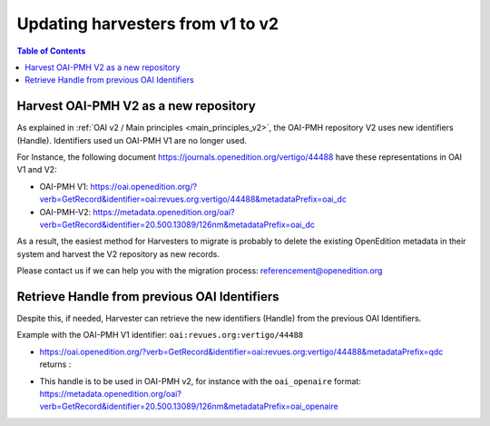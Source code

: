 .. _harvesters_update:

Updating harvesters from v1 to v2
==================================

.. contents:: Table of Contents
   :depth: 2

Harvest OAI-PMH V2 as a new repository
^^^^^^^^^^^^^^^^^^^^^^^^^^^^^^^^^^^^^^^^^^^^^^^

As explained in :ref:`OAI v2 / Main principles <main_principles_v2>`, the OAI-PMH repository V2 uses new identifiers (Handle). Identifiers used un OAI-PMH V1 are no longer used.

For Instance, the following document https://journals.openedition.org/vertigo/44488 have these representations in OAI V1 and V2:

- OAI-PMH V1: https://oai.openedition.org/?verb=GetRecord&identifier=oai:revues.org:vertigo/44488&metadataPrefix=oai_dc
- OAI-PMH-V2: https://metadata.openedition.org/oai?verb=GetRecord&identifier=20.500.13089/126nm&metadataPrefix=oai_dc

As a result, the easiest method for Harvesters to migrate is probably to delete the existing OpenEdition metadata in their system and harvest the V2 repository as new records.

Please contact us if we can help you with the migration process: referencement@openedition.org


Retrieve Handle from previous OAI Identifiers
^^^^^^^^^^^^^^^^^^^^^^^^^^^^^^^^^^^^^^^^^^^^^^^

Despite this, if needed, Harvester can retrieve the new identifiers (Handle) from the previous OAI Identifiers.

Example with the OAI-PMH V1 identifier: ``oai:revues.org:vertigo/44488``

- https://oai.openedition.org/?verb=GetRecord&identifier=oai:revues.org:vertigo/44488&metadataPrefix=qdc returns :

.. code-block:: xml
    :linenos:

    <dcterms:identifier scheme="URN">urn:handle:20.500.13089/126nm</dcterms:identifier>

- This handle is to be used in OAI-PMH v2, for instance with the ``oai_openaire`` format: https://metadata.openedition.org/oai?verb=GetRecord&identifier=20.500.13089/126nm&metadataPrefix=oai_openaire


